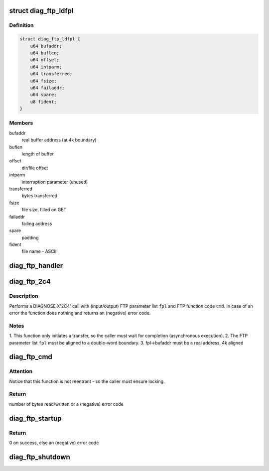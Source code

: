 .. -*- coding: utf-8; mode: rst -*-
.. src-file: drivers/s390/char/diag_ftp.c

.. _`diag_ftp_ldfpl`:

struct diag_ftp_ldfpl
=====================

.. c:type:: struct diag_ftp_ldfpl

    load file FTP parameter list (LDFPL)

.. _`diag_ftp_ldfpl.definition`:

Definition
----------

.. code-block:: c

    struct diag_ftp_ldfpl {
        u64 bufaddr;
        u64 buflen;
        u64 offset;
        u64 intparm;
        u64 transferred;
        u64 fsize;
        u64 failaddr;
        u64 spare;
        u8 fident;
    }

.. _`diag_ftp_ldfpl.members`:

Members
-------

bufaddr
    real buffer address (at 4k boundary)

buflen
    length of buffer

offset
    dir/file offset

intparm
    interruption parameter (unused)

transferred
    bytes transferred

fsize
    file size, filled on GET

failaddr
    failing address

spare
    padding

fident
    file name - ASCII

.. _`diag_ftp_handler`:

diag_ftp_handler
================

.. c:function:: void diag_ftp_handler(struct ext_code extirq, unsigned int param32, unsigned long param64)

    FTP services IRQ handler

    :param struct ext_code extirq:
        external interrupt (sub-) code

    :param unsigned int param32:
        32-bit interruption parameter from \ :c:type:`struct diag_ftp_ldfpl <diag_ftp_ldfpl>`\ 

    :param unsigned long param64:
        unused (for 64-bit interrupt parameters)

.. _`diag_ftp_2c4`:

diag_ftp_2c4
============

.. c:function:: int diag_ftp_2c4(struct diag_ftp_ldfpl *fpl, enum hmcdrv_ftp_cmdid cmd)

    DIAGNOSE X'2C4' service call

    :param struct diag_ftp_ldfpl \*fpl:
        pointer to prepared LDFPL

    :param enum hmcdrv_ftp_cmdid cmd:
        FTP command to be executed

.. _`diag_ftp_2c4.description`:

Description
-----------

Performs a DIAGNOSE X'2C4' call with (input/output) FTP parameter list
\ ``fpl``\  and FTP function code \ ``cmd``\ . In case of an error the function does
nothing and returns an (negative) error code.

.. _`diag_ftp_2c4.notes`:

Notes
-----

1. This function only initiates a transfer, so the caller must wait
for completion (asynchronous execution).
2. The FTP parameter list \ ``fpl``\  must be aligned to a double-word boundary.
3. fpl->bufaddr must be a real address, 4k aligned

.. _`diag_ftp_cmd`:

diag_ftp_cmd
============

.. c:function:: ssize_t diag_ftp_cmd(const struct hmcdrv_ftp_cmdspec *ftp, size_t *fsize)

    executes a DIAG X'2C4' FTP command, targeting a HMC

    :param const struct hmcdrv_ftp_cmdspec \*ftp:
        pointer to FTP command specification

    :param size_t \*fsize:
        return of file size (or NULL if undesirable)

.. _`diag_ftp_cmd.attention`:

Attention
---------

Notice that this function is not reentrant - so the caller
must ensure locking.

.. _`diag_ftp_cmd.return`:

Return
------

number of bytes read/written or a (negative) error code

.. _`diag_ftp_startup`:

diag_ftp_startup
================

.. c:function:: int diag_ftp_startup( void)

    startup of FTP services, when running on z/VM

    :param  void:
        no arguments

.. _`diag_ftp_startup.return`:

Return
------

0 on success, else an (negative) error code

.. _`diag_ftp_shutdown`:

diag_ftp_shutdown
=================

.. c:function:: void diag_ftp_shutdown( void)

    shutdown of FTP services, when running on z/VM

    :param  void:
        no arguments

.. This file was automatic generated / don't edit.

